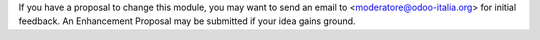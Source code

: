 If you have a proposal to change this module, you may want to send an email to
<moderatore@odoo-italia.org> for initial feedback.
An Enhancement Proposal may be submitted if your idea gains ground.